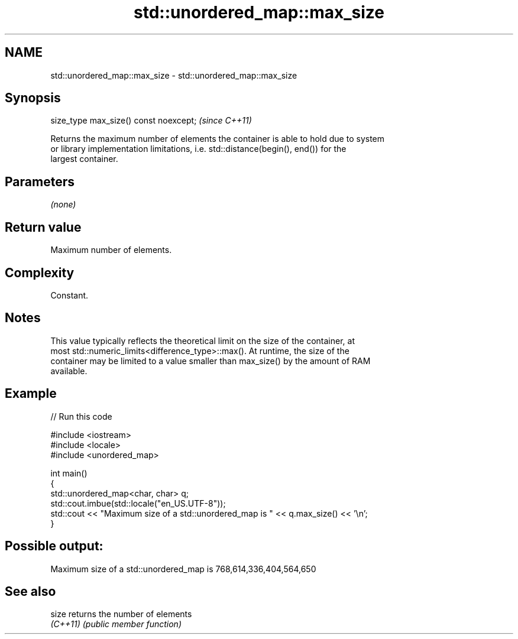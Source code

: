 .TH std::unordered_map::max_size 3 "2022.07.31" "http://cppreference.com" "C++ Standard Libary"
.SH NAME
std::unordered_map::max_size \- std::unordered_map::max_size

.SH Synopsis
   size_type max_size() const noexcept;  \fI(since C++11)\fP

   Returns the maximum number of elements the container is able to hold due to system
   or library implementation limitations, i.e. std::distance(begin(), end()) for the
   largest container.

.SH Parameters

   \fI(none)\fP

.SH Return value

   Maximum number of elements.

.SH Complexity

   Constant.

.SH Notes

   This value typically reflects the theoretical limit on the size of the container, at
   most std::numeric_limits<difference_type>::max(). At runtime, the size of the
   container may be limited to a value smaller than max_size() by the amount of RAM
   available.

.SH Example


// Run this code

 #include <iostream>
 #include <locale>
 #include <unordered_map>

 int main()
 {
     std::unordered_map<char, char> q;
     std::cout.imbue(std::locale("en_US.UTF-8"));
     std::cout << "Maximum size of a std::unordered_map is " << q.max_size() << '\\n';
 }

.SH Possible output:

 Maximum size of a std::unordered_map is 768,614,336,404,564,650

.SH See also

   size    returns the number of elements
   \fI(C++11)\fP \fI(public member function)\fP
